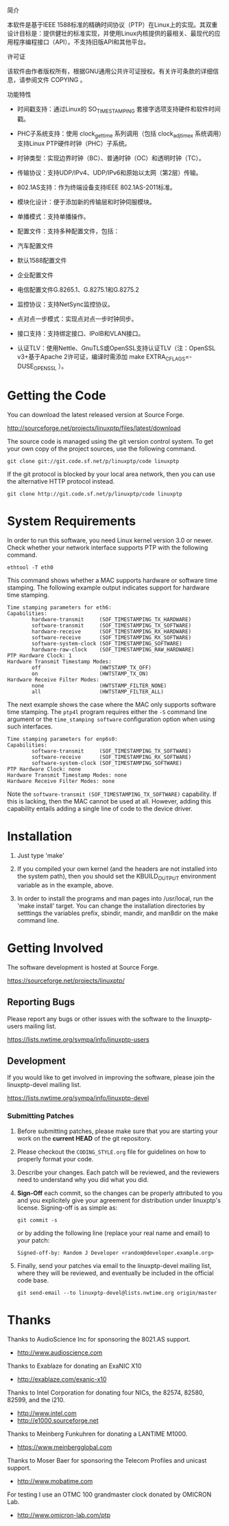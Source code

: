 简介
 
本软件是基于IEEE 1588标准的精确时间协议（PTP）在Linux上的实现。其双重设计目标是：提供健壮的标准实现，并使用Linux内核提供的最相关、最现代的应用程序编程接口（API）。不支持旧版API和其他平台。
 
许可证
 
该软件由作者版权所有，根据GNU通用公共许可证授权。有关许可条款的详细信息，请参阅文件 COPYING 。
 
功能特性
 
- 时间戳支持：通过Linux的 SO_TIMESTAMPING 套接字选项支持硬件和软件时间戳。
 
- PHC子系统支持：使用 clock_gettime 系列调用（包括 clock_adjtimex 系统调用）支持Linux PTP硬件时钟（PHC）子系统。
 
- 时钟类型：实现边界时钟（BC）、普通时钟（OC）和透明时钟（TC）。
 
- 传输协议：支持UDP/IPv4、UDP/IPv6和原始以太网（第2层）传输。
 
- 802.1AS支持：作为终端设备支持IEEE 802.1AS-2011标准。
 
- 模块化设计：便于添加新的传输层和时钟伺服模块。
 
- 单播模式：支持单播操作。
 
- 配置文件：支持多种配置文件，包括：
 
- 汽车配置文件
 
- 默认1588配置文件
 
- 企业配置文件
 
- 电信配置文件G.8265.1、G.8275.1和G.8275.2
 
- 监控协议：支持NetSync监控协议。
 
- 点对点一步模式：实现点对点一步时钟同步。
 
- 接口支持：支持绑定接口、IPoIB和VLAN接口。
 
- 认证TLV：使用Nettle、GnuTLS或OpenSSL支持认证TLV（注：OpenSSL v3+基于Apache 2许可证，编译时需添加 make EXTRA_CFLAGS=-DUSE_OPENSSL ）。

* Getting the Code

  You can download the latest released version at Source Forge.

  http://sourceforge.net/projects/linuxptp/files/latest/download

  The source code is managed using the git version control system. To
  get your own copy of the project sources, use the following command.

#+BEGIN_EXAMPLE
  git clone git://git.code.sf.net/p/linuxptp/code linuxptp
#+END_EXAMPLE

  If the git protocol is blocked by your local area network, then you
  can use the alternative HTTP protocol instead.

#+BEGIN_EXAMPLE
  git clone http://git.code.sf.net/p/linuxptp/code linuxptp
#+END_EXAMPLE

* System Requirements

  In order to run this software, you need Linux kernel version 3.0 or
  newer.  Check whether your network interface supports PTP with the
  following command.

#+BEGIN_EXAMPLE
  ethtool -T eth0
#+END_EXAMPLE

  This command shows whether a MAC supports hardware or software time
  stamping.  The following example output indicates support for
  hardware time stamping.

#+BEGIN_EXAMPLE
Time stamping parameters for eth6:
Capabilities:
        hardware-transmit     (SOF_TIMESTAMPING_TX_HARDWARE)
        software-transmit     (SOF_TIMESTAMPING_TX_SOFTWARE)
        hardware-receive      (SOF_TIMESTAMPING_RX_HARDWARE)
        software-receive      (SOF_TIMESTAMPING_RX_SOFTWARE)
        software-system-clock (SOF_TIMESTAMPING_SOFTWARE)
        hardware-raw-clock    (SOF_TIMESTAMPING_RAW_HARDWARE)
PTP Hardware Clock: 1
Hardware Transmit Timestamp Modes:
        off                   (HWTSTAMP_TX_OFF)
        on                    (HWTSTAMP_TX_ON)
Hardware Receive Filter Modes:
        none                  (HWTSTAMP_FILTER_NONE)
        all                   (HWTSTAMP_FILTER_ALL)
#+END_EXAMPLE

  The next example shows the case where the MAC only supports software
  time stamping.  The ~ptp4l~ program requires either the ~-S~ command
  line argument or the ~time_stamping software~ configuration option
  when using such interfaces.

#+BEGIN_EXAMPLE
Time stamping parameters for enp6s0:
Capabilities:
        software-transmit     (SOF_TIMESTAMPING_TX_SOFTWARE)
        software-receive      (SOF_TIMESTAMPING_RX_SOFTWARE)
        software-system-clock (SOF_TIMESTAMPING_SOFTWARE)
PTP Hardware Clock: none
Hardware Transmit Timestamp Modes: none
Hardware Receive Filter Modes: none
#+END_EXAMPLE

  Note the ~software-transmit (SOF_TIMESTAMPING_TX_SOFTWARE)~
  capability.  If this is lacking, then the MAC cannot be used at
  all.  However, adding this capability entails adding a single line
  of code to the device driver.

* Installation

   1. Just type 'make'

   2. If you compiled your own kernel (and the headers are not
      installed into the system path), then you should set the
      KBUILD_OUTPUT environment variable as in the example, above.

   3. In order to install the programs and man pages into /usr/local,
      run the 'make install' target. You can change the installation
      directories by setttings the variables prefix, sbindir, mandir,
      and man8dir on the make command line.

* Getting Involved

  The software development is hosted at Source Forge.

  https://sourceforge.net/projects/linuxptp/

** Reporting Bugs

   Please report any bugs or other issues with the software to the
   linuxptp-users mailing list.

   https://lists.nwtime.org/sympa/info/linuxptp-users

** Development

   If you would like to get involved in improving the software, please
   join the linuxptp-devel mailing list.

   https://lists.nwtime.org/sympa/info/linuxptp-devel

*** Submitting Patches

   1. Before submitting patches, please make sure that you are starting
      your work on the *current HEAD* of the git repository.

   2. Please checkout the ~CODING_STYLE.org~ file for guidelines on how to
      properly format your code.

   3. Describe your changes. Each patch will be reviewed, and the reviewers
      need to understand why you did what you did.

   4. *Sign-Off* each commit, so the changes can be properly attributed to
      you and you explicitely give your agreement for distribution under
      linuxptp's license. Signing-off is as simple as:

      #+BEGIN_EXAMPLE
      git commit -s
      #+END_EXAMPLE

      or by adding the following line (replace your real name and email)
      to your patch:

      #+BEGIN_EXAMPLE
      Signed-off-by: Random J Developer <random@developer.example.org>
      #+END_EXAMPLE

   5. Finally, send your patches via email to the linuxptp-devel mailing
      list, where they will be reviewed, and eventually be included in the
      official code base.

      #+BEGIN_EXAMPLE
      git send-email --to linuxptp-devel@lists.nwtime.org origin/master
      #+END_EXAMPLE

* Thanks

  Thanks to AudioScience Inc for sponsoring the 8021.AS support.

  - http://www.audioscience.com

  Thanks to Exablaze for donating an ExaNIC X10

  - http://exablaze.com/exanic-x10

  Thanks to Intel Corporation for donating four NICs, the 82574,
  82580, 82599, and the i210.

  - http://www.intel.com
  - http://e1000.sourceforge.net

  Thanks to Meinberg Funkuhren for donating a LANTIME M1000.

  - https://www.meinbergglobal.com

  Thanks to Moser Baer for sponsoring the Telecom Profiles and unicast
  support.

  - http://www.mobatime.com

  For testing I use an OTMC 100 grandmaster clock donated by OMICRON Lab.

  - http://www.omicron-lab.com/ptp
